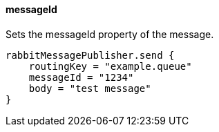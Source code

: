 ==== messageId

Sets the messageId property of the message.

[source,groovy]
rabbitMessagePublisher.send {
    routingKey = "example.queue"
    messageId = "1234"
    body = "test message"
}
